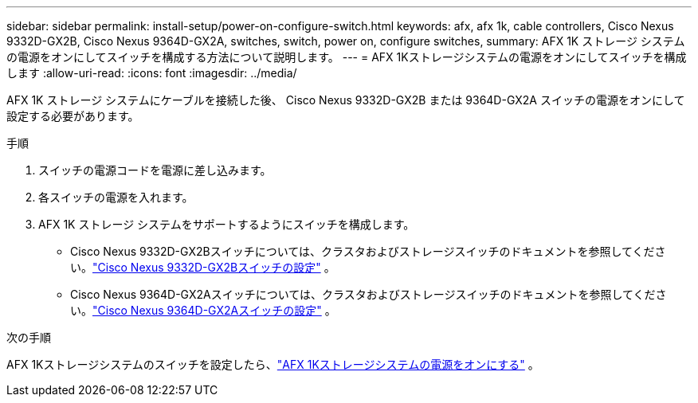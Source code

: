 ---
sidebar: sidebar 
permalink: install-setup/power-on-configure-switch.html 
keywords: afx, afx 1k, cable controllers, Cisco Nexus 9332D-GX2B, Cisco Nexus 9364D-GX2A, switches, switch, power on, configure switches, 
summary: AFX 1K ストレージ システムの電源をオンにしてスイッチを構成する方法について説明します。 
---
= AFX 1Kストレージシステムの電源をオンにしてスイッチを構成します
:allow-uri-read: 
:icons: font
:imagesdir: ../media/


[role="lead"]
AFX 1K ストレージ システムにケーブルを接続した後、 Cisco Nexus 9332D-GX2B または 9364D-GX2A スイッチの電源をオンにして設定する必要があります。

.手順
. スイッチの電源コードを電源に差し込みます。
. 各スイッチの電源を入れます。
. AFX 1K ストレージ システムをサポートするようにスイッチを構成します。
+
** Cisco Nexus 9332D-GX2Bスイッチについては、クラスタおよびストレージスイッチのドキュメントを参照してください。link:https://docs.netapp.com/us-en/ontap-systems-switches/switch-cisco-9332d-gx2b/configure-software-overview-9332d-cluster.html["Cisco Nexus 9332D-GX2Bスイッチの設定"^] 。
** Cisco Nexus 9364D-GX2Aスイッチについては、クラスタおよびストレージスイッチのドキュメントを参照してください。link:https://docs.netapp.com/us-en/ontap-systems-switches/switch-cisco-9364d-gx2a/configure-software-overview-9364d-cluster.html["Cisco Nexus 9364D-GX2Aスイッチの設定"^] 。




.次の手順
AFX 1Kストレージシステムのスイッチを設定したら、link:power-on-hardware.html["AFX 1Kストレージシステムの電源をオンにする"] 。
